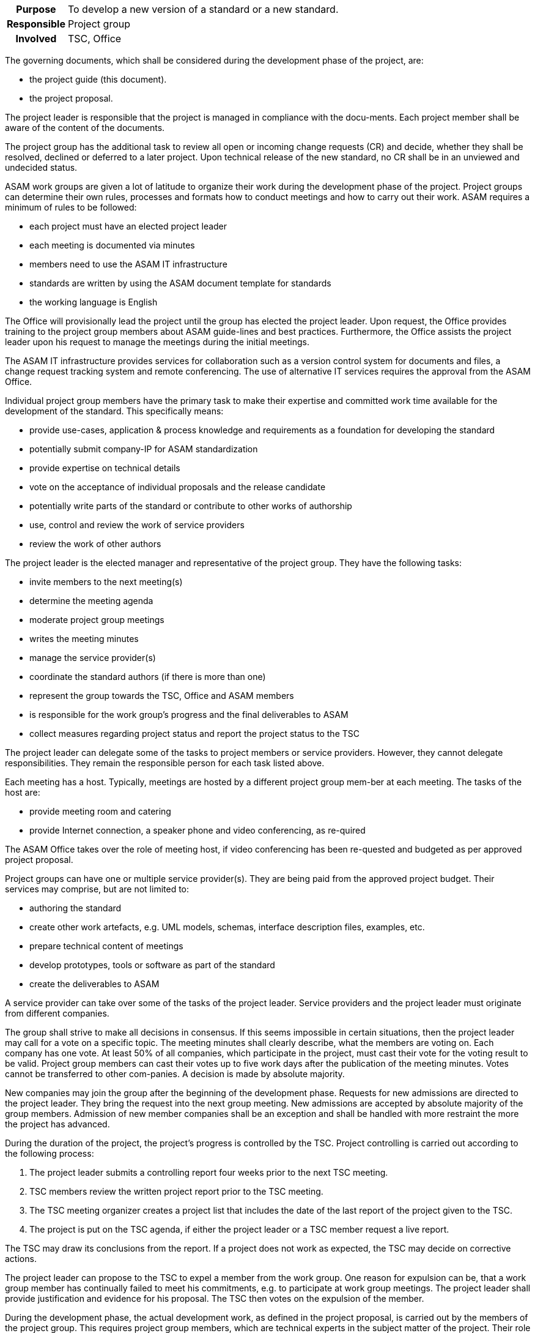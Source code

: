 // tag::long[]
// tag::table[]
[cols="1h,20"]
|===
|Purpose
|To develop a new version of a standard or a new standard.

|Responsible
|Project group

|Involved
|TSC, Office
|===
// end::table[]

The governing documents, which shall be considered during the development phase of the project, are:

- the project guide (this document).
- the project proposal.

The project leader is responsible that the project is managed in compliance with the docu-ments.
Each project member shall be aware of the content of the documents.

The project group has the additional task to review all open or incoming change requests (CR) and decide, whether they shall be resolved, declined or deferred to a later project.
Upon technical release of the new standard, no CR shall be in an unviewed and undecided status.

ASAM work groups are given a lot of latitude to organize their work during the development phase of the project.
Project groups can determine their own rules, processes and formats how to conduct meetings and how to carry out their work.
ASAM requires a minimum of rules to be followed:

- each project must have an elected project leader
- each meeting is documented via minutes
- members need to use the ASAM IT infrastructure
- standards are written by using the ASAM document template for standards
- the working language is English

The Office will provisionally lead the project until the group has elected the project leader.
Upon request, the Office provides training to the project group members about ASAM guide-lines and best practices.
Furthermore, the Office assists the project leader upon his request to manage the meetings during the initial meetings.

The ASAM IT infrastructure provides services for collaboration such as a version control system for documents and files, a change request tracking system and remote conferencing.
The use of alternative IT services requires the approval from the ASAM Office.

Individual project group members have the primary task to make their expertise and committed work time available for the development of the standard.
This specifically means:

- provide use-cases, application & process knowledge and requirements as a foundation for developing the standard
- potentially submit company-IP for ASAM standardization
- provide expertise on technical details
- vote on the acceptance of individual proposals and the release candidate
- potentially write parts of the standard or contribute to other works of authorship
- use, control and review the work of service providers
- review the work of other authors

The project leader is the elected manager and representative of the project group.
They have the following tasks:

- invite members to the next meeting(s)
- determine the meeting agenda
- moderate project group meetings
- writes the meeting minutes
- manage the service provider(s)
- coordinate the standard authors (if there is more than one)
- represent the group towards the TSC, Office and ASAM members
- is responsible for the work group's progress and the final deliverables to ASAM
- collect measures regarding project status and report the project status to the TSC

The project leader can delegate some of the tasks to project members or service providers.
However, they cannot delegate responsibilities.
They remain the responsible person for each task listed above.

Each meeting has a host.
Typically, meetings are hosted by a different project group mem-ber at each meeting.
The tasks of the host are:

- provide meeting room and catering
- provide Internet connection, a speaker phone and video conferencing, as re-quired

The ASAM Office takes over the role of meeting host, if video conferencing has been re-quested and budgeted as per approved project proposal.

Project groups can have one or multiple service provider(s).
They are being paid from the approved project budget.
Their services may comprise, but are not limited to:

- authoring the standard
- create other work artefacts, e.g. UML models, schemas, interface description files, examples, etc.
- prepare technical content of meetings
- develop prototypes, tools or software as part of the standard
- create the deliverables to ASAM

A service provider can take over some of the tasks of the project leader.
Service providers and the project leader must originate from different companies.

The group shall strive to make all decisions in consensus.
If this seems impossible in certain situations, then the project leader may call for a vote on a specific topic.
The meeting minutes shall clearly describe, what the members are voting on.
Each company has one vote.
At least 50% of all companies, which participate in the project, must cast their vote for the voting result to be valid.
Project group members can cast their votes up to five work days after the publication of the meeting minutes.
Votes cannot be transferred to other com-panies.
A decision is made by absolute majority.

New companies may join the group after the beginning of the development phase.
Requests for new admissions are directed to the project leader.
They bring the request into the next group meeting.
New admissions are accepted by absolute majority of the group members.
Admission of new member companies shall be an exception and shall be handled with more restraint the more the project has advanced.

During the duration of the project, the project's progress is controlled by the TSC.
Project controlling is carried out according to the following process:

. The project leader submits a controlling report four weeks prior to the next TSC meeting.
. TSC members review the written project report prior to the TSC meeting.
. The TSC meeting organizer creates a project list that includes the date of the last report of the project given to the TSC.
. The project is put on the TSC agenda, if either the project leader or a TSC member request a live report.

The TSC may draw its conclusions from the report.
If a project does not work as expected, the TSC may decide on corrective actions.

The project leader can propose to the TSC to expel a member from the work group.
One reason for expulsion can be, that a work group member has continually failed to meet his commitments, e.g. to participate at work group meetings.
The project leader shall provide justification and evidence for his proposal.
The TSC then votes on the expulsion of the member.


// end::long[]

//tag::short[]
During the development phase, the actual development work, as defined in the project proposal, is carried out by the members of the project group.
This requires project group members, which are technical experts in the subject matter of the project.
Their role is primarily to provide requirements, develop concepts for specific features of the standard and to review the work of the standard author.
In case that the project has no service provider who takes over the role of standard author, then the project members also write the standard and produce all further artifacts that shall be delivered together with the standard.


There are a few rules which must be followed in an ASAM project.
Each project has an elected project leader, which has the task to organize and moderate project meetings and lead the overall development efforts.
Each meeting is documented via meeting minutes.
The ASAM standards template and the IT infrastructure must be used.
ASAM expects that all registered participants provide the work as committed in the project proposal.
Otherwise, ASAM project groups have a lot of latitude to organize their work as they see fit.


Decision-making within the project group is consensus-driven.
The project leader shall find on each topic a solution, which is agreeable for all members.
However, if consensus cannot be reached, then decisions are made by an absolute majority vote, where each participating company has one vote.



The project's progress is controlled by the TSC.
If the project deviates too much from the original project proposal (e.g. increased budget, increased time, addition or cancellation of major features), then an additional TSC approval is required.
//end::short[]